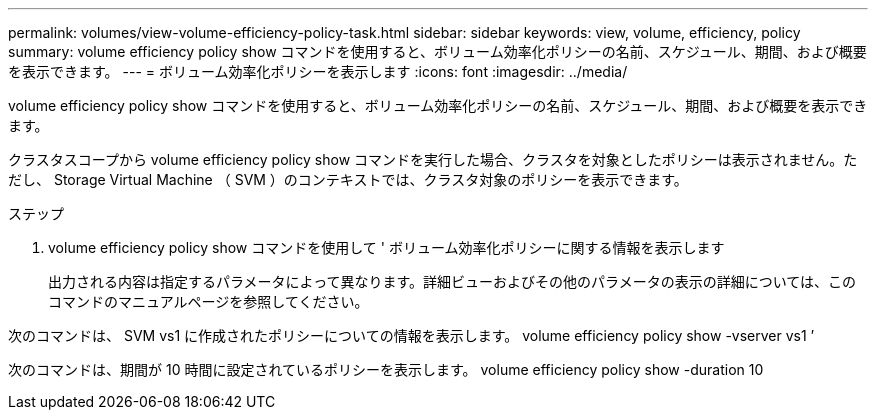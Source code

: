 ---
permalink: volumes/view-volume-efficiency-policy-task.html 
sidebar: sidebar 
keywords: view, volume, efficiency, policy 
summary: volume efficiency policy show コマンドを使用すると、ボリューム効率化ポリシーの名前、スケジュール、期間、および概要を表示できます。 
---
= ボリューム効率化ポリシーを表示します
:icons: font
:imagesdir: ../media/


[role="lead"]
volume efficiency policy show コマンドを使用すると、ボリューム効率化ポリシーの名前、スケジュール、期間、および概要を表示できます。

クラスタスコープから volume efficiency policy show コマンドを実行した場合、クラスタを対象としたポリシーは表示されません。ただし、 Storage Virtual Machine （ SVM ）のコンテキストでは、クラスタ対象のポリシーを表示できます。

.ステップ
. volume efficiency policy show コマンドを使用して ' ボリューム効率化ポリシーに関する情報を表示します
+
出力される内容は指定するパラメータによって異なります。詳細ビューおよびその他のパラメータの表示の詳細については、このコマンドのマニュアルページを参照してください。



次のコマンドは、 SVM vs1 に作成されたポリシーについての情報を表示します。 volume efficiency policy show -vserver vs1 ’

次のコマンドは、期間が 10 時間に設定されているポリシーを表示します。 volume efficiency policy show -duration 10
